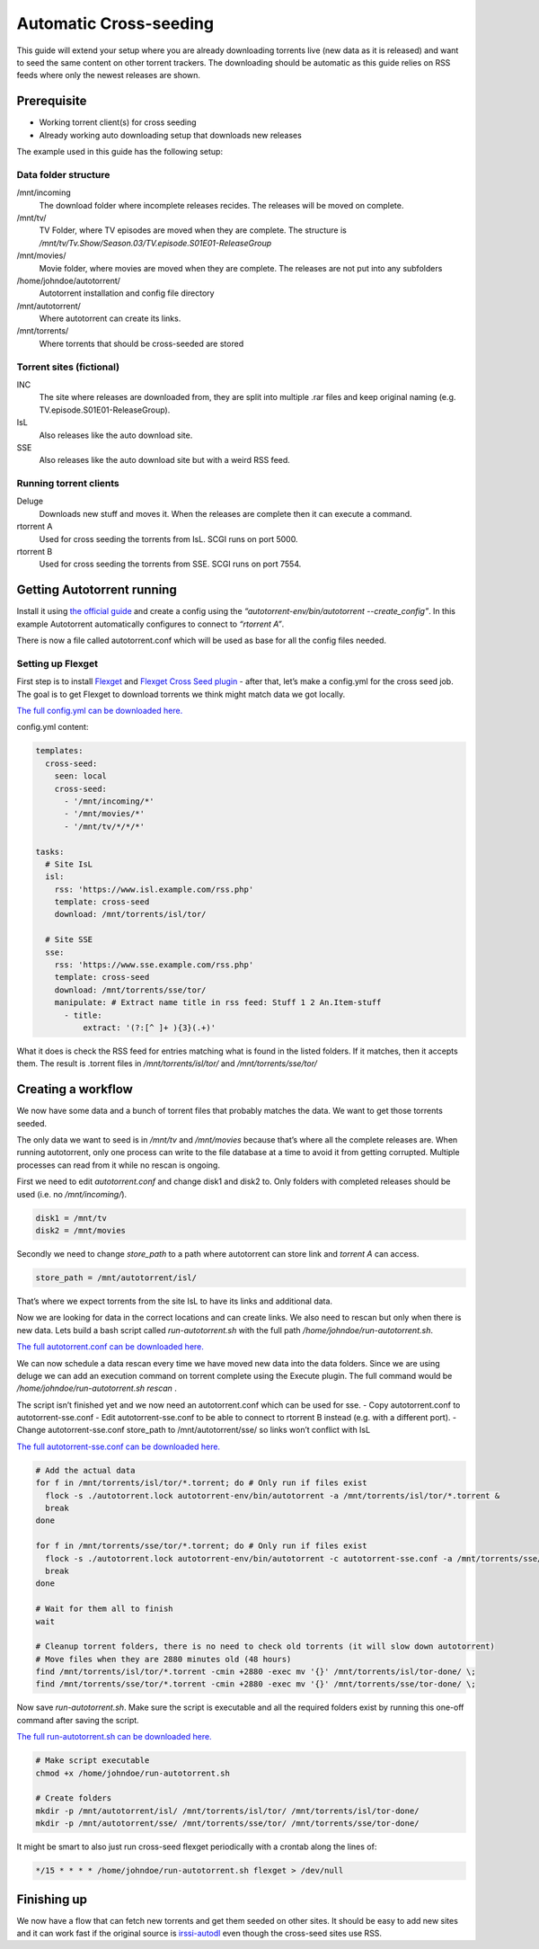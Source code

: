 Automatic Cross-seeding
=======================

This guide will extend your setup where you are already downloading torrents live (new data as it is released) and want to seed the same content on other torrent trackers. The downloading should be automatic as this guide relies on RSS feeds where only the newest releases are shown.

Prerequisite
------------

- Working torrent client(s) for cross seeding
- Already working auto downloading setup that downloads new releases

The example used in this guide has the following setup:

Data folder structure
~~~~~~~~~~~~~~~~~~~~~

/mnt/incoming
  The download folder where incomplete releases recides. The releases will be moved on complete.

/mnt/tv/
  TV Folder, where TV episodes are moved when they are complete. The structure is */mnt/tv/Tv.Show/Season.03/TV.episode.S01E01-ReleaseGroup*

/mnt/movies/
  Movie folder, where movies are moved when they are complete. The releases are not put into any subfolders

/home/johndoe/autotorrent/
  Autotorrent installation and config file directory

/mnt/autotorrent/
  Where autotorrent can create its links.

/mnt/torrents/
  Where torrents that should be cross-seeded are stored


Torrent sites (fictional)
~~~~~~~~~~~~~~~~~~~~~~~~~

INC
  The site where releases are downloaded from, they are split into multiple .rar files and keep original naming (e.g. TV.episode.S01E01-ReleaseGroup).

IsL
  Also releases like the auto download site.

SSE
  Also releases like the auto download site but with a weird RSS feed.

Running torrent clients
~~~~~~~~~~~~~~~~~~~~~~~

Deluge
  Downloads new stuff and moves it. When the releases are complete then it can execute a command.

rtorrent A
  Used for cross seeding the torrents from IsL. SCGI runs on port 5000.

rtorrent B
  Used for cross seeding the torrents from SSE. SCGI runs on port 7554.

Getting Autotorrent running
---------------------------

Install it using `the official guide <https://github.com/JohnDoee/autotorrent#install>`_ and create a config using the *“autotorrent-env/bin/autotorrent --create_config”*. In this example Autotorrent automatically configures to connect to *“rtorrent A”*.

There is now a file called autotorrent.conf which will be used as base for all the config files needed.

Setting up Flexget
~~~~~~~~~~~~~~~~~~

First step is to install `Flexget <https://flexget.com>`_ and `Flexget Cross Seed plugin <https://github.com/JohnDoee/flexget-cross-seed/>`_ - after that, let’s make a config.yml for the cross seed job. The goal is to get Flexget to download torrents we think might match data we got locally.

`The full config.yml can be downloaded here. <./config.yml>`_

config.yml content:

.. code-block:: yml

    templates:
      cross-seed:
        seen: local
        cross-seed:
          - '/mnt/incoming/*'
          - '/mnt/movies/*'
          - '/mnt/tv/*/*/*'

    tasks:
      # Site IsL
      isl:
        rss: 'https://www.isl.example.com/rss.php'
        template: cross-seed
        download: /mnt/torrents/isl/tor/

      # Site SSE
      sse:
        rss: 'https://www.sse.example.com/rss.php'
        template: cross-seed
        download: /mnt/torrents/sse/tor/
        manipulate: # Extract name title in rss feed: Stuff 1 2 An.Item-stuff
          - title:
              extract: '(?:[^ ]+ ){3}(.+)'

What it does is check the RSS feed for entries matching what is found in the listed folders. If it matches, then it accepts them. The result is .torrent files in */mnt/torrents/isl/tor/* and */mnt/torrents/sse/tor/*


Creating a workflow
-------------------

We now have some data and a bunch of torrent files that probably matches the data. We want to get those torrents seeded.

The only data we want to seed is in */mnt/tv* and */mnt/movies* because that’s where all the complete releases are.
When running autotorrent, only one process can write to the file database at a time to avoid it from getting corrupted. Multiple processes can read from it while no rescan is ongoing.

First we need to edit *autotorrent.conf* and change disk1 and disk2 to. Only folders with completed releases should be used (i.e. no */mnt/incoming/*).


.. code-block:: ini

    disk1 = /mnt/tv
    disk2 = /mnt/movies

Secondly we need to change *store_path* to a path where autotorrent can store link and *torrent A* can access.

.. code-block:: ini

    store_path = /mnt/autotorrent/isl/

That’s where we expect torrents from the site IsL to have its links and additional data.

Now we are looking for data in the correct locations and can create links. We also need to rescan but only when there is new data. Lets build a bash script called *run-autotorrent.sh* with the full path */home/johndoe/run-autotorrent.sh*.

`The full autotorrent.conf can be downloaded here. <./autotorrent.conf>`_

.. code-block:: bash
    #!/bin/bash

    # Ensure we are in the correct folder so relative paths work
    parent_path=$( cd "$(dirname "${BASH_SOURCE[0]}")" ; pwd -P )
    cd "$parent_path"

    # flexget command to fetch torrents from cross-seed target sites
    # Remember to change the site names to your own!
    flexget_command="~/flexget/bin/flexget execute --tasks sse isl"

    # Rescan option, only needed when we know there is new data
    # We need to prevent all database access while rescanning
    if [ "$1" = "rescan" ]; then
      sleep 1 # make sure deluge finished moving data before rescanning
      flock -x ./autotorrent.lock autotorrent-env/bin/autotorrent -r # flock to prevent multiple rescans
      eval $flexget_command # It might be smart to execute flexget when we know there might be.
    fi

    if [ "$1" = "flexget" ]; then
      eval $flexget_command
    fi

We can now schedule a data rescan every time we have moved new data into the data folders. Since we are using deluge we can add an execution command on torrent complete using the Execute plugin. The full command would be */home/johndoe/run-autotorrent.sh rescan* .

The script isn’t finished yet and we now need an autotorrent.conf which can be used for sse.
- Copy autotorrent.conf to autotorrent-sse.conf
- Edit autotorrent-sse.conf to be able to connect to rtorrent B instead (e.g. with a different port).
- Change autotorrent-sse.conf store_path to /mnt/autotorrent/sse/ so links won’t conflict with IsL

`The full autotorrent-sse.conf can be downloaded here. <./autotorrent-sse.conf>`_

.. code-block:: bash

    # Add the actual data
    for f in /mnt/torrents/isl/tor/*.torrent; do # Only run if files exist
      flock -s ./autotorrent.lock autotorrent-env/bin/autotorrent -a /mnt/torrents/isl/tor/*.torrent &
      break
    done

    for f in /mnt/torrents/sse/tor/*.torrent; do # Only run if files exist
      flock -s ./autotorrent.lock autotorrent-env/bin/autotorrent -c autotorrent-sse.conf -a /mnt/torrents/sse/tor/*.torrent &
      break
    done

    # Wait for them all to finish
    wait

    # Cleanup torrent folders, there is no need to check old torrents (it will slow down autotorrent)
    # Move files when they are 2880 minutes old (48 hours)
    find /mnt/torrents/isl/tor/*.torrent -cmin +2880 -exec mv '{}' /mnt/torrents/isl/tor-done/ \;
    find /mnt/torrents/sse/tor/*.torrent -cmin +2880 -exec mv '{}' /mnt/torrents/sse/tor-done/ \;

Now save *run-autotorrent.sh*. Make sure the script is executable and all the required folders exist by running this one-off command after saving the script.

`The full run-autotorrent.sh can be downloaded here. <./run-autotorrent.sh>`_

.. code-block:: bash

    # Make script executable
    chmod +x /home/johndoe/run-autotorrent.sh

    # Create folders
    mkdir -p /mnt/autotorrent/isl/ /mnt/torrents/isl/tor/ /mnt/torrents/isl/tor-done/
    mkdir -p /mnt/autotorrent/sse/ /mnt/torrents/sse/tor/ /mnt/torrents/sse/tor-done/

It might be smart to also just run cross-seed flexget periodically with a crontab along the lines of:

.. code-block:: crontab

    */15 * * * * /home/johndoe/run-autotorrent.sh flexget > /dev/null

Finishing up
------------

We now have a flow that can fetch new torrents and get them seeded on other sites.
It should be easy to add new sites and it can work fast if the original source is `irssi-autodl <https://github.com/autodl-community/autodl-irssi>`_
even though the cross-seed sites use RSS.